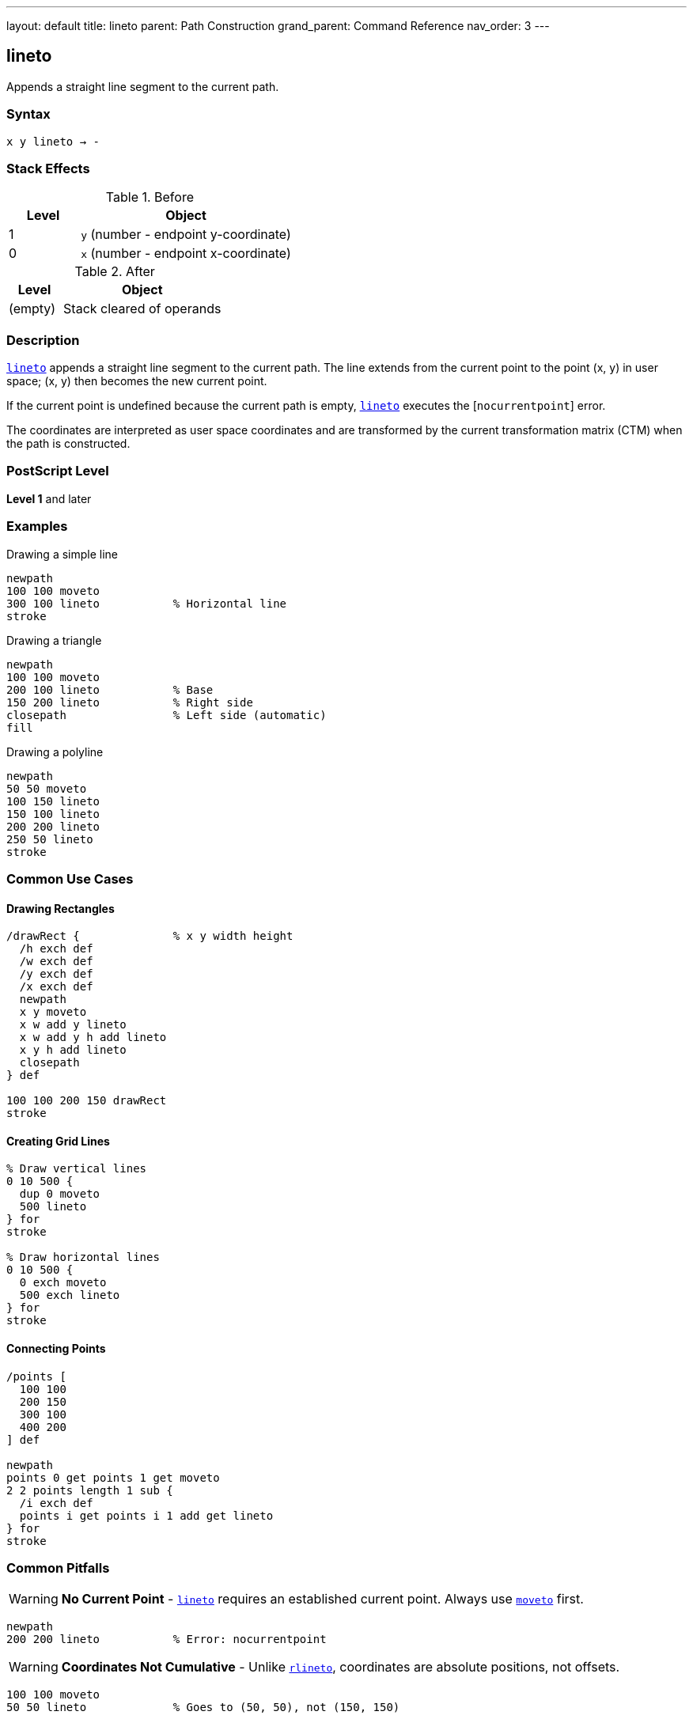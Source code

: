 ---
layout: default
title: lineto
parent: Path Construction
grand_parent: Command Reference
nav_order: 3
---

== lineto

Appends a straight line segment to the current path.

=== Syntax

----
x y lineto → -
----

=== Stack Effects

.Before
[cols="1,3"]
|===
| Level | Object

| 1
| `y` (number - endpoint y-coordinate)

| 0
| `x` (number - endpoint x-coordinate)
|===

.After
[cols="1,3"]
|===
| Level | Object

| (empty)
| Stack cleared of operands
|===

=== Description

link:lineto.adoc[`lineto`] appends a straight line segment to the current path. The line extends from the current point to the point (x, y) in user space; (x, y) then becomes the new current point.

If the current point is undefined because the current path is empty, link:lineto.adoc[`lineto`] executes the [`nocurrentpoint`] error.

The coordinates are interpreted as user space coordinates and are transformed by the current transformation matrix (CTM) when the path is constructed.

=== PostScript Level

*Level 1* and later

=== Examples

.Drawing a simple line
[source,postscript]
----
newpath
100 100 moveto
300 100 lineto           % Horizontal line
stroke
----

.Drawing a triangle
[source,postscript]
----
newpath
100 100 moveto
200 100 lineto           % Base
150 200 lineto           % Right side
closepath                % Left side (automatic)
fill
----

.Drawing a polyline
[source,postscript]
----
newpath
50 50 moveto
100 150 lineto
150 100 lineto
200 200 lineto
250 50 lineto
stroke
----

=== Common Use Cases

==== Drawing Rectangles

[source,postscript]
----
/drawRect {              % x y width height
  /h exch def
  /w exch def
  /y exch def
  /x exch def
  newpath
  x y moveto
  x w add y lineto
  x w add y h add lineto
  x y h add lineto
  closepath
} def

100 100 200 150 drawRect
stroke
----

==== Creating Grid Lines

[source,postscript]
----
% Draw vertical lines
0 10 500 {
  dup 0 moveto
  500 lineto
} for
stroke

% Draw horizontal lines
0 10 500 {
  0 exch moveto
  500 exch lineto
} for
stroke
----

==== Connecting Points

[source,postscript]
----
/points [
  100 100
  200 150
  300 100
  400 200
] def

newpath
points 0 get points 1 get moveto
2 2 points length 1 sub {
  /i exch def
  points i get points i 1 add get lineto
} for
stroke
----

=== Common Pitfalls

WARNING: *No Current Point* - link:lineto.adoc[`lineto`] requires an established current point. Always use xref:../moveto.adoc[`moveto`] first.

[source,postscript]
----
newpath
200 200 lineto           % Error: nocurrentpoint
----

WARNING: *Coordinates Not Cumulative* - Unlike xref:../rlineto.adoc[`rlineto`], coordinates are absolute positions, not offsets.

[source,postscript]
----
100 100 moveto
50 50 lineto             % Goes to (50, 50), not (150, 150)
----

TIP: *Use for Straight Segments* - For curved paths, use xref:../curveto.adoc[`curveto`] or xref:../arc.adoc[`arc`] instead of approximating with many short line segments.

=== Error Conditions

[cols="1,3"]
|===
| Error | Condition

| [`limitcheck`]
| Path becomes too complex for implementation

| [`nocurrentpoint`]
| Current path is empty (no current point defined)

| [`stackunderflow`]
| Fewer than 2 operands on stack

| [`typecheck`]
| Operands are not numbers
|===

=== Implementation Notes

* Creates a straight line segment in device space after CTM transformation
* The endpoint becomes the new current point
* Lines are not rendered until a painting operator is executed
* Multiple consecutive link:lineto.adoc[`lineto`] operations create a polyline
* Line appearance depends on current line width, dash pattern, and line cap settings

=== Performance Considerations

* Very efficient for straight segments
* Large numbers of line segments may hit implementation limits
* For complex paths, consider simplification algorithms
* Straight lines are faster to render than curves

=== See Also

* xref:../rlineto.adoc[`rlineto`] - Relative lineto
* xref:../moveto.adoc[`moveto`] - Move to point without drawing
* xref:../curveto.adoc[`curveto`] - Draw curved segment
* xref:../arc.adoc[`arc`] - Draw circular arc
* xref:../closepath.adoc[`closepath`] - Close current subpath
* xref:../currentpoint.adoc[`currentpoint`] - Get current point